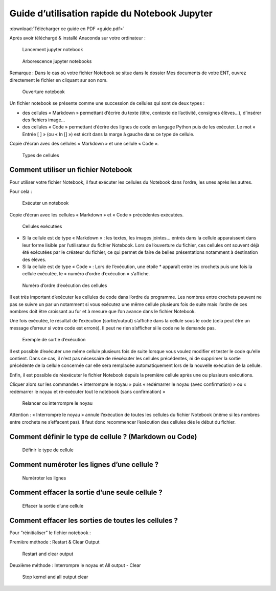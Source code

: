 Guide d’utilisation rapide du Notebook Jupyter
==============================================

:download:`Télécharger ce guide en PDF <guide.pdf>`

Après avoir téléchargé & installé Anaconda sur votre ordinateur :

.. figure:: ./images/guide-001.png
   :alt: Lancement notebook Jupyter

   Lancement jupyter notebook

.. figure:: ./images/guide-002.png
   :alt: Arborescence notebook Jupyter

   Arborescence jupyter notebooks

Remarque : Dans le cas où votre fichier Notebook se situe dans le
dossier Mes documents de votre ENT, ouvrez directement le fichier en
cliquant sur son nom.

.. figure:: ./images/guide-003.png
   :alt: Ouverture notebook Jupyter

   Ouverture notebook

Un fichier notebook se présente comme une succession de cellules qui
sont de deux types :

-  des cellules « Markdown » permettant d’écrire du texte (titre,
   contexte de l’activité, consignes élèves…), d’insérer des fichiers
   image…
-  des cellules « Code » permettant d’écrire des lignes de code en
   langage Python puis de les exécuter. Le mot « Entrée [ ] » (ou « In
   [] ») est écrit dans la marge à gauche dans ce type de cellule.

Copie d’écran avec des cellules « Markdown » et une cellule « Code ».

.. figure:: ./images/guide-004.png
   :alt: Types de cellules

   Types de cellules

Comment utiliser un fichier Notebook
------------------------------------

Pour utiliser votre fichier Notebook, il faut exécuter les cellules du
Notebook dans l’ordre, les unes après les autres.

Pour cela :

.. figure:: ./images/guide-005.png
   :alt: Exécuter un notebook

   Exécuter un notebook

Copie d’écran avec les cellules « Markdown » et « Code » précédentes
exécutées.

.. figure:: ./images/guide-006.png
   :alt: Cellules exécutées

   Cellules exécutées

-  Si la cellule est de type « Markdown » : les textes, les images
   jointes… entrés dans la cellule apparaissent dans leur forme lisible
   par l’utilisateur du fichier Notebook. Lors de l’ouverture du
   fichier, ces cellules ont souvent déjà été exécutées par le créateur
   du fichier, ce qui permet de faire de belles présentations notamment
   à destination des élèves.

-  Si la cellule est de type « Code » : Lors de l’exécution, une étoile
   \* apparaît entre les crochets puis une fois la cellule exécutée, le
   « numéro d’ordre d’exécution » s’affiche.

.. figure:: ./images/guide-007.png
   :alt: Numéro d'ordre d'exécution des cellules

   Numéro d’ordre d’exécution des cellules

Il est très important d’exécuter les cellules de code dans l’ordre du
programme. Les nombres entre crochets peuvent ne pas se suivre un par un
notamment si vous exécutez une même cellule plusieurs fois de suite mais
l’ordre de ces nombres doit être croissant au fur et à mesure que l’on
avance dans le fichier Notebook.

Une fois exécutée, le résultat de l’exécution (sortie/output) s’affiche
dans la cellule sous le code (cela peut être un message d’erreur si
votre code est erroné). Il peut ne rien s’afficher si le code ne le
demande pas.

.. figure:: ./images/guide-008.png
   :alt: Exemple de sortie d'exécution

   Exemple de sortie d’exécution

Il est possible d’exécuter une même cellule plusieurs fois de suite
lorsque vous voulez modifier et tester le code qu’elle contient. Dans ce
cas, il n’est pas nécessaire de réexécuter les cellules précédentes, ni
de supprimer la sortie précédente de la cellule concernée car elle sera
remplacée automatiquement lors de la nouvelle exécution de la cellule.

Enfin, il est possible de réexécuter le fichier Notebook depuis la
première cellule après une ou plusieurs exécutions.

Cliquer alors sur les commandes « interrompre le noyau » puis «
redémarrer le noyau (avec confirmation) » ou « redémarrer le noyau et
ré-exécuter tout le notebook (sans confirmation) »

.. figure:: ./images/guide-009.png
   :alt: Relancer ou interrompre l'exécution

   Relancer ou interrompre le noyau

Attention : « Interrompre le noyau » annule l’exécution de toutes les
cellules du fichier Notebook (même si les nombres entre crochets ne
s’effacent pas). Il faut donc recommencer l’exécution des cellules dès
le début du fichier.

Comment définir le type de cellule ? (Markdown ou Code)
-------------------------------------------------------

.. figure:: ./images/guide-010.png
   :alt: Définir le type de cellule

   Définir le type de cellule

Comment numéroter les lignes d’une cellule ?
--------------------------------------------

.. figure:: ./images/guide-011.png
   :alt: Numérotation des lignes

   Numéroter les lignes

Comment effacer la sortie d’une seule cellule ?
-----------------------------------------------

.. figure:: ./images/guide-012.png
   :alt: Effacer la sortie d'une cellule

   Effacer la sortie d’une cellule

Comment effacer les sorties de toutes les cellules ?
----------------------------------------------------

Pour “réinitialiser” le fichier notebook :

Première méthode : Restart & Clear Output

.. figure:: ./images/guide-013.png
   :alt: Restart and clear output

   Restart and clear output

Deuxième méthode : Interrompre le noyau et All output - Clear

.. figure:: ./images/guide-014.png
   :alt: Stop kernel and all output clear

   Stop kernel and all output clear
